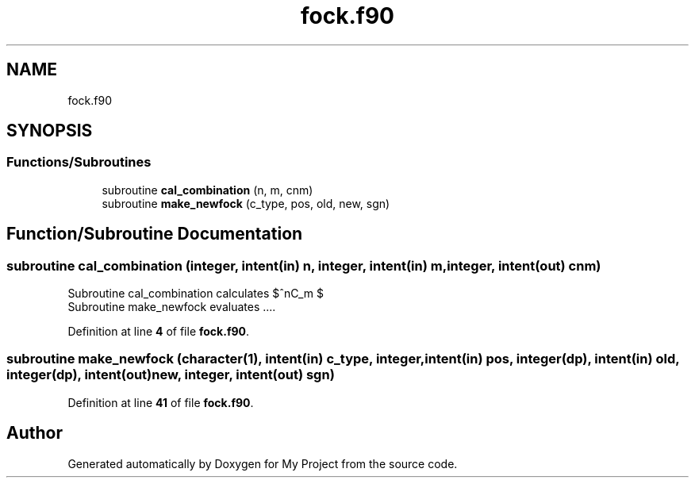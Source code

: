 .TH "fock.f90" 3 "Sat Jun 10 2023" "My Project" \" -*- nroff -*-
.ad l
.nh
.SH NAME
fock.f90
.SH SYNOPSIS
.br
.PP
.SS "Functions/Subroutines"

.in +1c
.ti -1c
.RI "subroutine \fBcal_combination\fP (n, m, cnm)"
.br
.ti -1c
.RI "subroutine \fBmake_newfock\fP (c_type, pos, old, new, sgn)"
.br
.in -1c
.SH "Function/Subroutine Documentation"
.PP 
.SS "subroutine cal_combination (integer, intent(in) n, integer, intent(in) m, integer, intent(out) cnm)"
Subroutine cal_combination calculates $^nC_m $ 
.br
 Subroutine make_newfock evaluates \&.\&.\&.\&. 
.PP
Definition at line \fB4\fP of file \fBfock\&.f90\fP\&.
.SS "subroutine make_newfock (character(1), intent(in) c_type, integer, intent(in) pos, integer(dp), intent(in) old, integer(dp), intent(out) new, integer, intent(out) sgn)"

.PP
Definition at line \fB41\fP of file \fBfock\&.f90\fP\&.
.SH "Author"
.PP 
Generated automatically by Doxygen for My Project from the source code\&.
